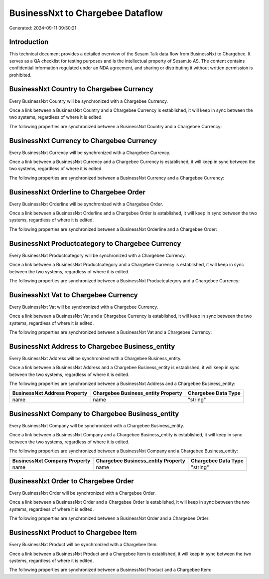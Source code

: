 =================================
BusinessNxt to Chargebee Dataflow
=================================

Generated: 2024-09-11 09:30:21

Introduction
------------

This technical document provides a detailed overview of the Sesam Talk data flow from BusinessNxt to Chargebee. It serves as a QA checklist for testing purposes and is the intellectual property of Sesam.io AS. The content contains confidential information regulated under an NDA agreement, and sharing or distributing it without written permission is prohibited.

BusinessNxt Country to Chargebee Currency
-----------------------------------------
Every BusinessNxt Country will be synchronized with a Chargebee Currency.

Once a link between a BusinessNxt Country and a Chargebee Currency is established, it will keep in sync between the two systems, regardless of where it is edited.

The following properties are synchronized between a BusinessNxt Country and a Chargebee Currency:

.. list-table::
   :header-rows: 1

   * - BusinessNxt Country Property
     - Chargebee Currency Property
     - Chargebee Data Type


BusinessNxt Currency to Chargebee Currency
------------------------------------------
Every BusinessNxt Currency will be synchronized with a Chargebee Currency.

Once a link between a BusinessNxt Currency and a Chargebee Currency is established, it will keep in sync between the two systems, regardless of where it is edited.

The following properties are synchronized between a BusinessNxt Currency and a Chargebee Currency:

.. list-table::
   :header-rows: 1

   * - BusinessNxt Currency Property
     - Chargebee Currency Property
     - Chargebee Data Type


BusinessNxt Orderline to Chargebee Order
----------------------------------------
Every BusinessNxt Orderline will be synchronized with a Chargebee Order.

Once a link between a BusinessNxt Orderline and a Chargebee Order is established, it will keep in sync between the two systems, regardless of where it is edited.

The following properties are synchronized between a BusinessNxt Orderline and a Chargebee Order:

.. list-table::
   :header-rows: 1

   * - BusinessNxt Orderline Property
     - Chargebee Order Property
     - Chargebee Data Type


BusinessNxt Productcategory to Chargebee Currency
-------------------------------------------------
Every BusinessNxt Productcategory will be synchronized with a Chargebee Currency.

Once a link between a BusinessNxt Productcategory and a Chargebee Currency is established, it will keep in sync between the two systems, regardless of where it is edited.

The following properties are synchronized between a BusinessNxt Productcategory and a Chargebee Currency:

.. list-table::
   :header-rows: 1

   * - BusinessNxt Productcategory Property
     - Chargebee Currency Property
     - Chargebee Data Type


BusinessNxt Vat to Chargebee Currency
-------------------------------------
Every BusinessNxt Vat will be synchronized with a Chargebee Currency.

Once a link between a BusinessNxt Vat and a Chargebee Currency is established, it will keep in sync between the two systems, regardless of where it is edited.

The following properties are synchronized between a BusinessNxt Vat and a Chargebee Currency:

.. list-table::
   :header-rows: 1

   * - BusinessNxt Vat Property
     - Chargebee Currency Property
     - Chargebee Data Type


BusinessNxt Address to Chargebee Business_entity
------------------------------------------------
Every BusinessNxt Address will be synchronized with a Chargebee Business_entity.

Once a link between a BusinessNxt Address and a Chargebee Business_entity is established, it will keep in sync between the two systems, regardless of where it is edited.

The following properties are synchronized between a BusinessNxt Address and a Chargebee Business_entity:

.. list-table::
   :header-rows: 1

   * - BusinessNxt Address Property
     - Chargebee Business_entity Property
     - Chargebee Data Type
   * - name
     - name
     - "string"


BusinessNxt Company to Chargebee Business_entity
------------------------------------------------
Every BusinessNxt Company will be synchronized with a Chargebee Business_entity.

Once a link between a BusinessNxt Company and a Chargebee Business_entity is established, it will keep in sync between the two systems, regardless of where it is edited.

The following properties are synchronized between a BusinessNxt Company and a Chargebee Business_entity:

.. list-table::
   :header-rows: 1

   * - BusinessNxt Company Property
     - Chargebee Business_entity Property
     - Chargebee Data Type
   * - name
     - name
     - "string"


BusinessNxt Order to Chargebee Order
------------------------------------
Every BusinessNxt Order will be synchronized with a Chargebee Order.

Once a link between a BusinessNxt Order and a Chargebee Order is established, it will keep in sync between the two systems, regardless of where it is edited.

The following properties are synchronized between a BusinessNxt Order and a Chargebee Order:

.. list-table::
   :header-rows: 1

   * - BusinessNxt Order Property
     - Chargebee Order Property
     - Chargebee Data Type


BusinessNxt Product to Chargebee Item
-------------------------------------
Every BusinessNxt Product will be synchronized with a Chargebee Item.

Once a link between a BusinessNxt Product and a Chargebee Item is established, it will keep in sync between the two systems, regardless of where it is edited.

The following properties are synchronized between a BusinessNxt Product and a Chargebee Item:

.. list-table::
   :header-rows: 1

   * - BusinessNxt Product Property
     - Chargebee Item Property
     - Chargebee Data Type

